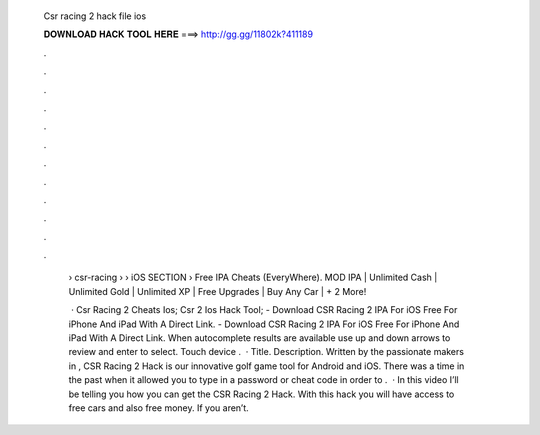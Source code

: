   Csr racing 2 hack file ios
  
  
  
  𝐃𝐎𝐖𝐍𝐋𝐎𝐀𝐃 𝐇𝐀𝐂𝐊 𝐓𝐎𝐎𝐋 𝐇𝐄𝐑𝐄 ===> http://gg.gg/11802k?411189
  
  
  
  .
  
  
  
  .
  
  
  
  .
  
  
  
  .
  
  
  
  .
  
  
  
  .
  
  
  
  .
  
  
  
  .
  
  
  
  .
  
  
  
  .
  
  
  
  .
  
  
  
  .
  
   › csr-racing  › › iOS SECTION › Free IPA Cheats (EveryWhere). MOD IPA | Unlimited Cash | Unlimited Gold | Unlimited XP | Free Upgrades | Buy Any Car | + 2 More!
   
    · Csr Racing 2 Cheats Ios; Csr 2 Ios Hack Tool; - Download CSR Racing 2 IPA For iOS Free For iPhone And iPad With A Direct Link. - Download CSR Racing 2 IPA For iOS Free For iPhone And iPad With A Direct Link. When autocomplete results are available use up and down arrows to review and enter to select. Touch device .  · Title. Description. Written by the passionate makers in , CSR Racing 2 Hack is our innovative golf game tool for Android and iOS. There was a time in the past when it allowed you to type in a password or cheat code in order to .  · In this video I’ll be telling you how you can get the CSR Racing 2 Hack. With this hack you will have access to free cars and also free money. If you aren’t.
